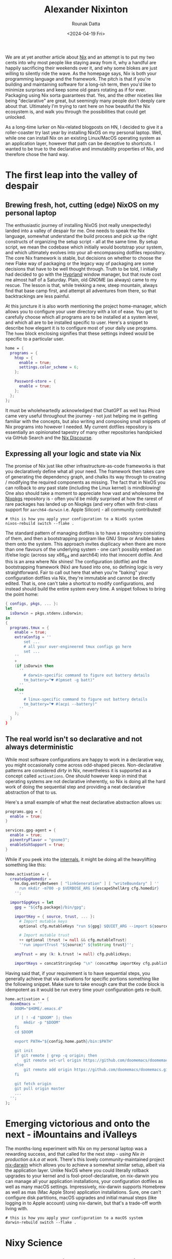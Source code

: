 #+HUGO_BASE_DIR: ./src
#+HUGO_TAGS: setup open-source nix
#+EXPORT_FILE_NAME:
#+TITLE: Alexander Nixinton
#+AUTHOR: Rounak Datta
#+DATE: <2024-04-19 Fri>

We are at yet another article about [[https://nixos.org/][Nix]] and an attempt is to put my two cents into why most people like staying away from it, why a handful are happily sacrificing their weekends over it, and why some blokes are just willing to silently ride the wave. As the homepage says, Nix is both your programming language and the framework. The pitch is that if you're building and maintaining software for a long-ish term, then you'd like to minimize surprises and keep some old gears rotating as if for ever. Packaging using Nix sorta guarantees that. Yes, and the other niceties like being "declarative" are great, but seemingly many people don't deeply care about that. Ultimately I'm trying to rant here on how beautiful the Nix ecosystem is, and walk you through the possibilities that could get unlocked.

As a long-time lurker on Nix-related blogposts on HN, I decided to give it a roller-coaster try last year by installing NixOS on my personal laptop. Well, while one can install Nix on an existing Linux/MacOS operating system as an application layer, however that path can be deceptive to shortcuts. I wanted to be true to the declarative and immutability properties of Nix, and therefore chose the hard way.

* The first leap into the valley of despair
** Brewing fresh, hot, cutting (edge) NixOS on my personal laptop
The enthusiastic journey of installing NixOS (not really unexpectedly) landed into a valley of despair for me. One needs to speak the Nix language, somewhat understand the build process and pick up the right constructs of organizing the setup script - all at the same time. By setup script, we mean the codebase which initially would bootstrap your system, and which ultimately evolves into your all-encompassing dotfiles repository. The core Nix framework is stable, but decisions on whether to choose the new Flake way of packaging or the legacy way of packaging are some decisions that have to be well thought through. Truth to be told, I initially had decided to go with the [[https://github.com/hyprwm/Hyprland][Hyprland]] window manager, but that route cost me almost half of a Saturday. Plain, old GNOME (as always) came to my rescue. The lesson is that, while trekking a new, steep mountain, always find that base camp first, and attempt all adventures from there, so that backtrackings are less painful.

At this juncture it is also worth mentioning the project home-manager, which allows you to configure your user directory with a lot of ease. You get to carefully choose which all programs are to be installed at a system level, and which all are to be installed specific to user. Here's a snippet to describe how elegant it is to configure most of your daily use programs. The =home= block enclosing signifies that these settings indeed would be specific to a particular user.

#+NAME: the art of enabling programs
#+BEGIN_SRC nix
home = {
  programs = {
    htop = {
      enable = true;
      settings.color_scheme = 6;
    };

    Password-store = {
      enable = true;
    };
  };
};
#+END_SRC

It must be wholeheartedly acknowledged that ChatGPT as well has Phind came very useful throughout the journey - not just helping me in getting familiar with the concepts, but also writing and composing small snippets of Nix programs into however I needed. My current dotfiles repository is essentially an opinionated tapestry of many other repositories handpicked via GitHub Search and the [[https://discourse.nixos.org/][Nix Discourse]].

** Expressing all your logic and state via Nix
The promise of Nix just like other infrastructure-as-code frameworks is that you declaratively define what all your need. The framework then takes care of generating the dependency graph, and chalks its way through to creating / modifying the required components as missing. The fact that in NixOS you can rollback to /any/ past state (including the Linux kernel) is mindblowing! One also should take a moment to appreciate how vast and wholesome the [[https://search.nixos.org/packages][Nixpkgs]] repository is - often you'd be mildly surprised at how the rarest of rare packages has landed up on Nixpkgs (and very often with first-class support for =aarch64-darwin= i.e. Apple Silicon) - all community contributed!

#+NAME: art of Nix on NixOS
#+BEGIN_SRC shell
# this is how you apply your configuration to a NixOS system
nixos-rebuild switch --flake .
#+END_SRC

The standard pattern of managing dotfiles is to have a repository consisting of them, and then a bootstrapping program like GNU Stow or Ansible bakes them onto the system. This approach invites duplicacy when there are more than one flavours of the underlying system - one can't possibly embed an if/else logic (across say x86_64 and aarch64) into that innocent dotfile. And this is an area where Nix shines! The configuration (dotfile) and the bootstrapping framework (Nix) are fused into one, so defining logic is very straightforward. Fair to call out here that when you're "baking" your configuration dotfiles via Nix, they're immutable and cannot be directly edited. That is, one can't take a shortcut to modify configurations, and instead should build the entire system every time. A snippet follows to bring the point home:

#+NAME: the art of defining logic
#+BEGIN_SRC nix
{ configs, pkgs, ... }:
let
  isDarwin = pkgs.stdenv.isDarwin;
in
{
  programs.tmux = {
    enable = true;
    extraConfig = ''
        set ...
        # all your over-engineered tmux configs go here
        set ...
    ''
    +
    (if isDarwin then
      ''
        # darwin-specific command to figure out battery details
        tm_battery="♥ #(pmset -g batt)"
      ''
    else
      ''
        # linux-specific command to figure out battery details
        tm_battery="♥ #(acpi --battery)"
      ''
    );
  }
}
#+END_SRC

** The real world isn't so declarative and not always deterministic
While most software configurations are happy to work in a declarative way, you might occasionally come across odd-shaped pieces. Non-declarative patterns are considered /dirty/ in Nix, nevertheless it is supported as a concept called =activations=. One should however keep in mind that operating systems are not declarative inherently, so Nix is doing all the hard work of doing the sequential step and providing a neat declarative abstraction of that to us.

Here's a small example of what the neat declarative abstraction allows us:

#+BEGIN_SRC nix
programs.gpg = {
  enable = true;
}

services.gpg-agent = {
  enable = true;
  pinentryFlavor = "gnome3";
  enableSshSupport = true;
}
#+END_SRC

While if you peek into the [[https://github.com/nix-community/home-manager/blob/master/modules/programs/gpg.nix][internals]], it might be doing all the heavylifting something like this:

#+BEGIN_SRC nix
    home.activation = {
      createGpgHomedir =
        hm.dag.entryBetween [ "linkGeneration" ] [ "writeBoundary" ] ''
          run mkdir -m700 -p $VERBOSE_ARG ${escapeShellArg cfg.homedir}
        '';

      importGpgKeys = let
        gpg = "${cfg.package}/bin/gpg";

        importKey = { source, trust, ... }:
          # Import mutable keys
          optional cfg.mutableKeys "run ${gpg} $QUIET_ARG --import ${source}"

          # Import mutable trust
          ++ optional (trust != null && cfg.mutableTrust)
          ''run importTrust "${source}" ${toString trust}'';

        anyTrust = any (k: k.trust != null) cfg.publicKeys;

        importKeys = concatStringsSep "\n" (concatMap importKey cfg.publicKeys);
#+END_SRC

Having said that, if your requirement is to have sequential steps, you generally achieve that via activations for specific portions something like the following snippet. Make sure to take enough care that the code block is idempotent as it would be run every time yourr configuration gets re-built.

#+NAME: the art of defining activations
#+BEGIN_SRC nix
  home.activation = {
    doomEmacs = ''
      DOOM="$HOME/.emacs.d"

      if [ ! -d "$DOOM" ]; then
          mkdir -p "$DOOM"
      fi
      cd $DOOM

      export PATH="${config.home.path}/bin:$PATH"

      git init
      if git remote | grep -q origin; then
          git remote set-url origin https://github.com/doomemacs/doomemacs.git
      else
          git remote add origin https://github.com/doomemacs/doomemacs.git
      fi

      git fetch origin
      git pull origin master
      ...
    '';
  };
#+END_SRC

* Emerging victorious and onto the next - iMountains and iValleys
The months-long experiment with Nix on my personal laptop was a rewarding success, and that called for the next step - /using Nix in production a.k.a at work/. There's this lovely community-maintained project [[https://github.com/LnL7/nix-darwin][nix-darwin]] which allows you to achieve a somewhat similar setup, albeit via the application layer. Unlike NixOS where you could literally rollback upgrades to your kernel and is fool-proof-declarative, on nix-darwin you can manage all your application installations, your configuration dotfiles as well as many macOS settings. Impressively, nix-darwin supports Homebrew as well as mas (Mac Apple Store) application installations. Sure, one can't configure disk partitions, macOS upgrades and initial manual steps (like logging in to Apple account) using nix-darwin, but that's a trade-off worth living with.

#+NAME: art of Nix on Mac
#+BEGIN_SRC shell
# this is how you apply your configuration to a macOS system
darwin-rebuild switch --flake .
#+END_SRC

* Nixy Science
** Development environments and short-lived environments
Nix development environments (as well as shells) are one of the most impressive things to happen out of the immutability properties of the system. On a single occasion, I needed the Wireshark program for a day or two, and all I had to do was =nix-shell -p wireshark=. All the user-data produced by that program gets gracefully garbage-collected once you've exited that temporary shell. One no longer doesn't have to deal around with different versions of the JRE, or confusingly-installed global npm packages.

And while nix shells are more for ad-hoc purposes, one can carefully craft Flakes for specific projects which would serve as the development environment template. Flakes can lock in the versions of each package, so they don't outdate with time. Last year, I attempted [[https://adventofcode.com/][Advent of Code]] in OCaml and decided to try out Nix development environments - super impressed!

#+NAME: art of nix develop
#+BEGIN_SRC nix
{
  description = "AOC OCaml programming environment presented to you by Nix";

  inputs = {
    nixpkgs.url = "github:NixOS/nixpkgs/nixos-unstable";
    flake-utils.url = "github:numtide/flake-utils";
  };

  outputs = { self, nixpkgs, flake-utils, ... }:
    flake-utils.lib.eachDefaultSystem (system:
      let
        pkgs = nixpkgs.legacyPackages.${system};
	ocamlEnv = with pkgs.ocamlPackages; [
	  ocaml
	  utop
	  dune_3
	  findlib
	  ocaml-lsp
	  ocamlformat
	];
      in
      {
        devShell = pkgs.mkShell {
	  buildInputs = ocamlEnv ++ [ pkgs.opam ];
	  shellHook = ''
	    export IN_NIX_DEVELOP_SHELL=1

            export OPAMROOT=$NIX_BUILD_TOP/.opam
	    # unsetting the below env var is required for fixing a thorny issue with `num` install
	    # similar issue & solution thread: https://github.com/ocaml/Zarith/issues/136
	    unset OCAMLFIND_DESTDIR

	    opam init --bare --disable-sandboxing -y --shell-setup -vv
	    opam option -global depext=false
	    OCAML_VERSION=$(ocaml --version | awk '{printf $5}')
	    opam switch create $OCAML_VERSION
	    eval $(opam env --switch=$OCAML_VERSION)
	    opam install . --deps-only -y -v

	    # figure out what the default shell of this computer is and set it
            SHELLY=$(getent passwd $USER | awk -F: '{printf $7}')
	    exec $SHELLY
	  '';
	};
      }
    );
}
#+END_SRC

** Secrets management
This is an area which is still work-in-progress for me. There exists great tooling like [[https://github.com/Mic92/sops-nix][sops-nix]], [[https://github.com/yaxitech/ragenix][agenix]] for injecting secret values into your Nix project. Common use cases might be auto-configuring API keys, setting up your private keys at the required paths, bootstrapping local database client and local password store and so on. The best thing about this declarative design is that your secrets would be encrypted and [[https://dyne.org/software/tomb/][tombed]] on-device, and you can conveniently commit them to git.

** Endless automation
Nix offers the scope for endless automation - behold your imaginations! You could write simple scripts and then tie them on to =launchd= / =systemd= to run them periodically and what not. Writing scheduled scripts on UNIX have existed since forever, but the ability to confidently deploy them using Nix on personal computers is something that's impressively an emerging capability to me. Nix brings to personal computers what Packer / AWS AMIs brought to server computing.

I have a self-hosted software called [[https://github.com/snibox/snibox][Snibox]] to collect snippets of code / programming wisdom as I come through. There's yet another self-hosted software called [[https://github.com/memoetapp/memoet][Memoet]] which I use to write flash cards about things I want to remember in the longer term. Well, given Snibox doesn't provide a straightforward API and therefore a clever way might be to do some browser scripting. Scripting on the browser and dealing with fresh cookies is something that's possible only on a personal computer where the user is actually logged in - and there's where Nix comes into the picture. To get more clarity on how exactly this is done, you can take a look at this [[https://github.com/rounakdatta/dotfiles/pull/23/files][pull request]].

* Closing thoughts
There's no denying of the learning curve of Nix, and one must give enough time test driving before starting to use it in day-to-day work. The reward is in the longer term, as more and more of your workflows are driven by Nix. If you're setting up your Nix dotfiles repository and would need guidance, I'd be happy to help over email!

#+BEGIN_EXPORT html
<div class="github-card" data-github="rounakdatta/dotfiles" data-width="400" data-height="150" data-theme="default"></div>
<script src="//cdn.jsdelivr.net/github-cards/latest/widget.js"></script>
#+END_EXPORT

